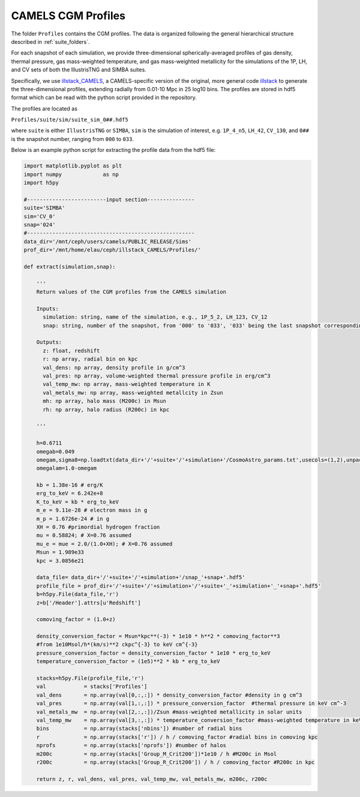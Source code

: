 .. _profiles:

*******************
CAMELS CGM Profiles
*******************

The folder ``Profiles`` contains the CGM profiles. The data is organized following the general hierarchical structure described in :ref:`suite_folders`.

For each snapshot of each simulation, we provide three-dimensional spherically-averaged profiles of gas density, thermal pressure, gas mass-weighted temperature, and gas mass-weighted metallicity for the simulations of the 1P, LH, and CV sets of both the IllustrisTNG and SIMBA suites. 

Specifically, we use `illstack_CAMELS <https://github.com/emilymmoser/illstack_CAMELS>`_, a CAMELS-specific version  of the original, more general code `illstack <https://github.com/marcelo-alvarez/illstack>`_ to generate the three-dimensional profiles, extending radially from 0.01-10 Mpc in 25 log10 bins. The profiles are stored in hdf5 format which can be read with the python script provided in the repository.

The profiles are located as

``Profiles/suite/sim/suite_sim_0##.hdf5``

where ``suite`` is either ``IllustrisTNG`` or ``SIMBA``, ``sim`` is the simulation of interest, e.g. ``1P_4_n5``, ``LH_42``, ``CV_130``, and ``0##`` is the snapshot number, ranging from ``000`` to ``033``. 

Below is an example python script for extracting the profile data from the hdf5 file: 

.. code::  python

  import matplotlib.pyplot as plt 
  import numpy             as np
  import h5py
 
  #-------------------------input section---------------
  suite='SIMBA'
  sim='CV_0'
  snap='024'
  #----------------------------------------------------- 
  data_dir='/mnt/ceph/users/camels/PUBLIC_RELEASE/Sims'
  prof_dir='/mnt/home/elau/ceph/illstack_CAMELS/Profiles/'

  def extract(simulation,snap):
  
      '''
      Return values of the CGM profiles from the CAMELS simulation
      
      Inputs: 
        simulation: string, name of the simulation, e.g., 1P_5_2, LH_123, CV_12
        snap: string, number of the snapshot, from '000' to '033', '033' being the last snapshot corresponding to z=0
        
      Outputs:
        z: float, redshift
        r: np array, radial bin on kpc
        val_dens: np array, density profile in g/cm^3
        val_pres: np array, volume-weighted thermal pressure profile in erg/cm^3
        val_temp_mw: np array, mass-weighted temperature in K
        val_metals_mw: np array, mass-weighted metallcity in Zsun
        mh: np array, halo mass (M200c) in Msun
        rh: np array, halo radius (R200c) in kpc
      
      '''
  
      h=0.6711
      omegab=0.049
      omegam,sigma8=np.loadtxt(data_dir+'/'+suite+'/'+simulation+'/CosmoAstro_params.txt',usecols=(1,2),unpack=True)
      omegalam=1.0-omegam
      
      kb = 1.38e-16 # erg/K
      erg_to_keV = 6.242e+8
      K_to_keV = kb * erg_to_keV
      m_e = 9.11e-28 # electron mass in g
      m_p = 1.6726e-24 # in g
      XH = 0.76 #primordial hydrogen fraction
      mu = 0.58824; # X=0.76 assumed
      mu_e = mue = 2.0/(1.0+XH); # X=0.76 assumed
      Msun = 1.989e33 
      kpc = 3.0856e21

      data_file= data_dir+'/'+suite+'/'+simulation+'/snap_'+snap+'.hdf5'
      profile_file = prof_dir+'/'+suite+'/'+simulation+'/'+suite+'_'+simulation+'_'+snap+'.hdf5'
      b=h5py.File(data_file,'r')
      z=b['/Header'].attrs[u'Redshift']

      comoving_factor = (1.0+z)

      density_conversion_factor = Msun*kpc**(-3) * 1e10 * h**2 * comoving_factor**3
      #from 1e10Msol/h*(km/s)**2 ckpc^{-3} to keV cm^{-3}
      pressure_conversion_factor = density_conversion_factor * 1e10 * erg_to_keV
      temperature_conversion_factor = (1e5)**2 * kb * erg_to_keV
    
      stacks=h5py.File(profile_file,'r')
      val            = stacks['Profiles']
      val_dens       = np.array(val[0,:,:]) * density_conversion_factor #density in g cm^3
      val_pres       = np.array(val[1,:,:]) * pressure_conversion_factor  #thermal pressure in keV cm^-3
      val_metals_mw  = np.array(val[2,:,:])/Zsun #mass-weighted metallicity in solar units
      val_temp_mw    = np.array(val[3,:,:]) * temperature_conversion_factor #mass-weighted temperature in keV
      bins           = np.array(stacks['nbins']) #number of radial bins
      r              = np.array(stacks['r']) / h / comoving_factor #radial bins in comoving kpc
      nprofs         = np.array(stacks['nprofs']) #number of halos
      m200c          = np.array(stacks['Group_M_Crit200'])*1e10 / h #M200c in Msol
      r200c          = np.array(stacks['Group_R_Crit200']) / h / comoving_factor #R200c in kpc
      
      return z, r, val_dens, val_pres, val_temp_mw, val_metals_mw, m200c, r200c
